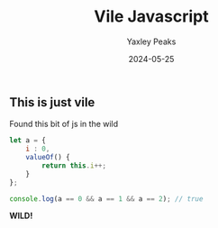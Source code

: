 #+title: Vile Javascript
#+summary: Some vile javascript I came across in the wild.
#+slug: vile_js
#+author: Yaxley Peaks
#+date: 2024-05-25

** This is just vile
Found this bit of js in the wild

#+begin_src javascript :exports both
let a = {
	i : 0,
	valueOf() {
		return this.i++;
	}
};

console.log(a == 0 && a == 1 && a == 2); // true
#+end_src

*WILD!*
